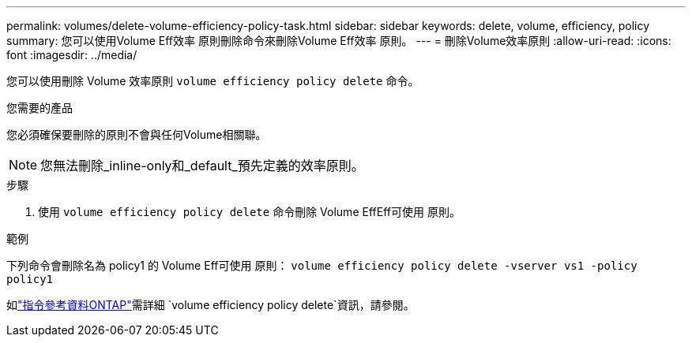 ---
permalink: volumes/delete-volume-efficiency-policy-task.html 
sidebar: sidebar 
keywords: delete, volume, efficiency, policy 
summary: 您可以使用Volume Eff效率 原則刪除命令來刪除Volume Eff效率 原則。 
---
= 刪除Volume效率原則
:allow-uri-read: 
:icons: font
:imagesdir: ../media/


[role="lead"]
您可以使用刪除 Volume 效率原則 `volume efficiency policy delete` 命令。

.您需要的產品
您必須確保要刪除的原則不會與任何Volume相關聯。

[NOTE]
====
您無法刪除_inline-only和_default_預先定義的效率原則。

====
.步驟
. 使用 `volume efficiency policy delete` 命令刪除 Volume EffEff可使用 原則。


.範例
下列命令會刪除名為 policy1 的 Volume Eff可使用 原則： `volume efficiency policy delete -vserver vs1 -policy policy1`

如link:https://docs.netapp.com/us-en/ontap-cli/volume-efficiency-policy-delete.html["指令參考資料ONTAP"^]需詳細 `volume efficiency policy delete`資訊，請參閱。
